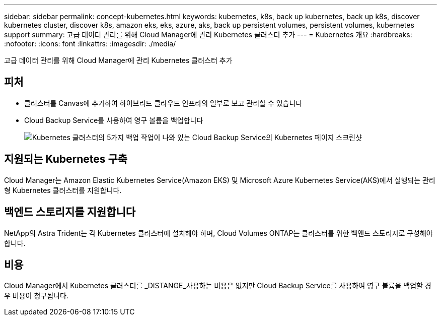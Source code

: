 ---
sidebar: sidebar 
permalink: concept-kubernetes.html 
keywords: kubernetes, k8s, back up kubernetes, back up k8s, discover kubernetes cluster, discover k8s, amazon eks, eks, azure, aks, back up persistent volumes, persistent volumes, kubernetes support 
summary: 고급 데이터 관리를 위해 Cloud Manager에 관리 Kubernetes 클러스터 추가 
---
= Kubernetes 개요
:hardbreaks:
:nofooter: 
:icons: font
:linkattrs: 
:imagesdir: ./media/


[role="lead"]
고급 데이터 관리를 위해 Cloud Manager에 관리 Kubernetes 클러스터 추가



== 피처

* 클러스터를 Canvas에 추가하여 하이브리드 클라우드 인프라의 일부로 보고 관리할 수 있습니다
* Cloud Backup Service를 사용하여 영구 볼륨을 백업합니다
+
image:screenshot-kubernetes-backup.png["Kubernetes 클러스터의 5가지 백업 작업이 나와 있는 Cloud Backup Service의 Kubernetes 페이지 스크린샷"]





== 지원되는 Kubernetes 구축

Cloud Manager는 Amazon Elastic Kubernetes Service(Amazon EKS) 및 Microsoft Azure Kubernetes Service(AKS)에서 실행되는 관리형 Kubernetes 클러스터를 지원합니다.



== 백엔드 스토리지를 지원합니다

NetApp의 Astra Trident는 각 Kubernetes 클러스터에 설치해야 하며, Cloud Volumes ONTAP는 클러스터를 위한 백엔드 스토리지로 구성해야 합니다.



== 비용

Cloud Manager에서 Kubernetes 클러스터를 _DISTANGE_사용하는 비용은 없지만 Cloud Backup Service를 사용하여 영구 볼륨을 백업할 경우 비용이 청구됩니다.
